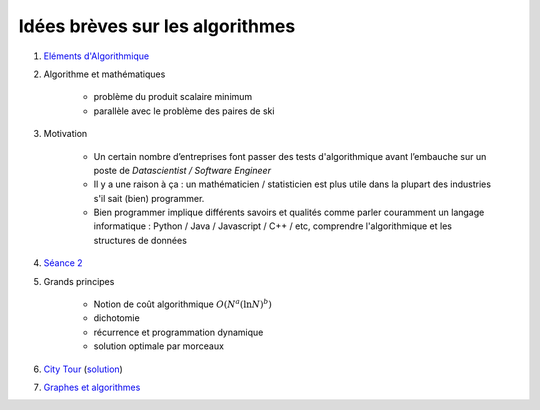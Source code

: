 

Idées brèves sur les algorithmes
================================


#. `Eléments d'Algorithmique <http://www.xavierdupre.fr/enseignement/complements/Seance4_algorithme.pdf>`_

#. Algorithme et mathématiques

    * problème du produit scalaire minimum
    * parallèle avec le problème des paires de ski
    
#. Motivation

    * Un certain nombre d’entreprises font passer des tests
      d'algorithmique avant l’embauche sur un poste de
      *Datascientist / Software Engineer*
    * Il y a une raison à ça : un mathématicien / statisticien est plus
      utile dans la plupart des industries s'il sait (bien) programmer.
    * Bien programmer implique différents savoirs et qualités comme
      parler couramment un langage informatique : Python / Java /
      Javascript / C++ / etc, comprendre l'algorithmique et 
      les structures de données

#. `Séance 2 <http://www.xavierdupre.fr/enseignement/complements/ENSAE_2A_jj_Seance2.pdf>`_

#. Grands principes

    * Notion de coût algorithmique :math:`O(N^a (\ln N)^b)`
    * dichotomie
    * récurrence et programmation dynamique
    * solution optimale par morceaux
    
#. `City Tour <http://www.xavierdupre.fr/app/ensae_projects/helpsphinx/challenges/city_tour.html>`_ 
   (`solution <http://lesenfantscodaient.fr/notebooks/postier_chinois.html>`_)
    
#. `Graphes et algorithmes <http://www.xavierdupre.fr/enseignement/complements/ENSAE_2A_jj_Seance3.pdf>`_
    
